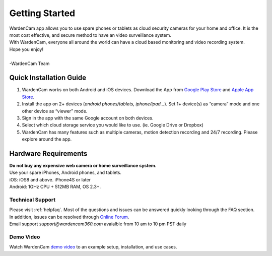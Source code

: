 .. _start:

Getting Started
===========================

| WardenCam app allows you to use spare phones or tablets as cloud security cameras for your home and office. It is the most cost effective, and secure method to have an video surveillance system.
| With WardenCam, everyone all around the world can have a cloud based monitoring and video recording system.
| Hope you enjoy!
|
| -WardenCam Team

Quick Installation Guide
-----------------------------
1. WardenCam works on both Android and iOS devices. Download the App from `Google Play Store`_ and `Apple App Store`_. 

2. Install the app on 2+ devices (*android phones/tablets, iphone/ipad…*). Set 1+ device(s) as “camera” mode and one other device as “viewer” mode.

3. Sign in the app with the same Google account on both devices.

4. Select which cloud storage service you would like to use. (ie. Google Drive or Dropbox)

5. WardenCam has many features such as multiple cameras, motion detection recording and 24/7 recording. Please explore around the app.

Hardware Requirements
------------------------
| **Do not buy any expensive web camera or home surveillance system.**
| Use your spare iPhones, Android phones, and tablets.
| iOS: iOS8 and above.  iPhone4S or later
| Android: 1GHz CPU + 512MB RAM, OS 2.3+. 

Technical Support
+++++++++++++++++
| Please visit :ref:`helpfaq`. Most of the questions and issues can be answered quickly looking through the FAQ section.
| In addition, issues can be resolved through `Online Forum`_.
| Email support *support@wardencam360.com* avaialble from 10 am to 10 pm PST daily

Demo Video
+++++++++++++++++
| Watch WardenCam `demo video`_ to an example setup, installation, and use cases.
.. image:: img/tutorial.png
   :width: 150pt
   :align: center
   :target: https://www.youtube.com/watch?v=nAHzzx8oges

.. _Google Play Store: https://play.google.com/store/apps/details?id=com.warden.cam
.. _Apple App Store: https://itunes.apple.com/app/id914224766
.. _demo video: https://www.youtube.com/watch?v=nAHzzx8oges
.. _Online Forum: https://groups.google.com/forum/#!forum/wardencam
